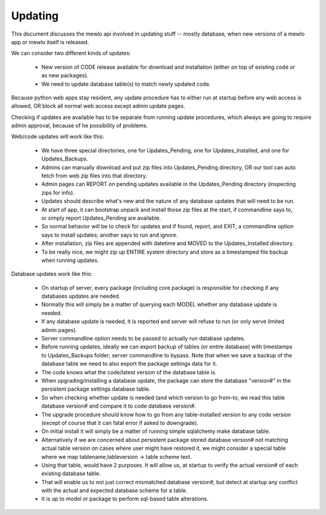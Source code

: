 Updating
========

This document discusses the mewlo api involved in updating stuff -- mostly database, when new versions of a mewlo app or mewlo itself is released.


We can consider two different kinds of updates:

    * New version of CODE release available for download and installation (either on top of existing code or as new packages).
    * We need to update database table(s) to match newly updated code.


Because python web apps stay resident, any update procedure has to either run at startup before any web access is allowed, OR block all normal web access except admin update pages.


Checking if updates are available has to be separate from running update procedures, which always are going to require admin approval, because of he possibility of problems.


Web/code updates will work like this:

    * We have three special directories, one for Updates_Pending, one for Updates_Installed, and one for Updates_Backups.
    * Admins can manually download and put zip files into Updates_Pending directory, OR our tool can auto fetch from web zip files into that directory.
    * Admin pages can REPORT on pending updates available in the Updates_Pending directory (inspecting zips for info).
    * Updates should describe what's new and the nature of any database updates that will need to be run.
    * At start of app, it can bootstrap unpack and install those zip files at the start, if commandline says to, or simply report Updates_Pending are available.
    * So normal behavior will be to check for updates and if found, report, and EXIT; a commandline option says to install updates; another says to run and ignore.
    * After installation, zip files are appended with datetime and MOVED to the Updates_Installed directory.
    * To be really nice, we might zip up ENTIRE system directory and store as a timestamped file backup when running updates.


Database updates work like this:

    * On startup of server, every package (including core package) is responsible for checking if any databases updates are needed.
    * Normally this will simply be a matter of querying each MODEL whether any database update is needed.
    * If any database update is needed, it is reported and server will refuse to run (or only serve limited admin pages).
    * Server commandline option needs to be passed to actually run database updates.
    * Before running updates, ideally we can export backup of tables (or entire database) with timestamps to Updates_Backups folder; server commandline to bypass.  Note that when we save a backup of the database table we need to also export the package settings data for it.
    * The code knows what the code/latest version of the database table is.
    * When upgrading/installing a database update, the package can store the database "version#" in the persistent package settings database table.
    * So when checking whether update is needed (and which version to go from-to, we read this table database version# and compare it to code database version#.
    * The upgrade procedure should know how to go from any table-installed version to any code version (except of course that it can fatal error if asked to downgrade).
    * On initial install it will simply be a matter of running simple sqlalchemy make database table.
    * Alternatively if we are concerned about persistent package stored database version# not matching actual table version on cases where user might have restored it, we might consider a special table where we map tablename,tableversion -> table scheme text.
    * Using that table, would have 2 purposes.  It will allow us, at startup to verify the actual version# of each existing database table.
    * That will enable us to not just correct mismatched database version#, but detect at startup any conflict with the actual and expected database scheme for a table.
    * It is up to model or package to perform sql-based table alterations.

